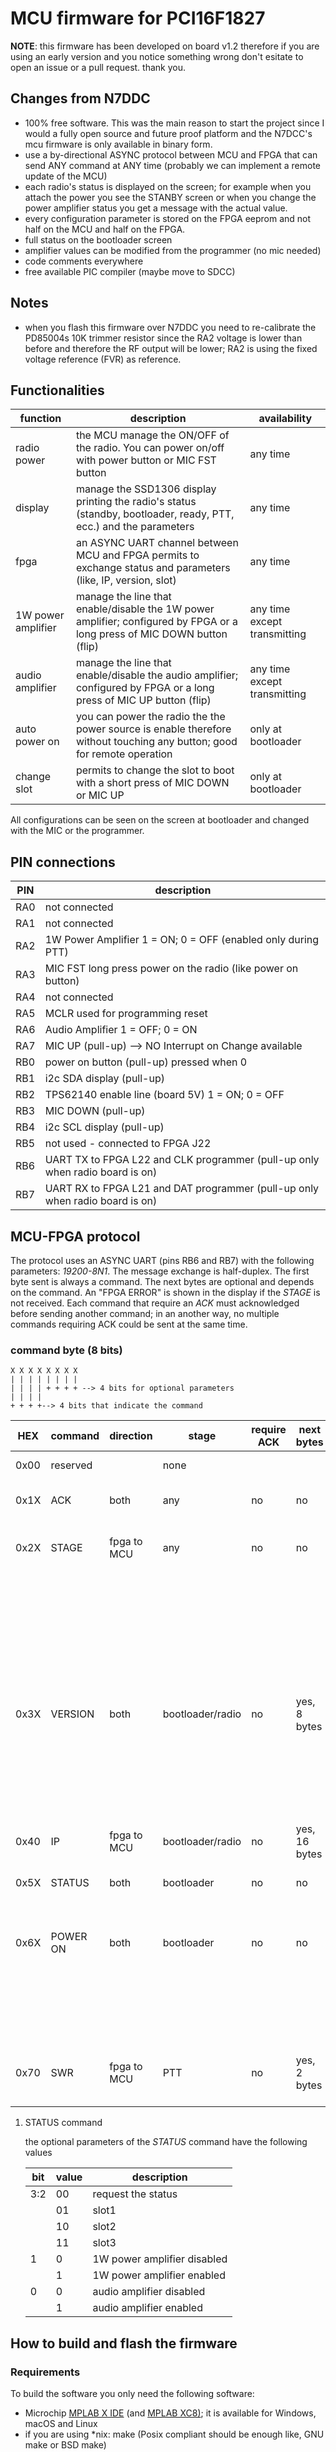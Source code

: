 #+startup: showeverything

* MCU firmware for PCI16F1827

*NOTE*: this firmware has been developed on board v1.2 therefore if
you are using an early version and you notice something wrong don't
esitate to open an issue or a pull request. thank you.

** Changes from N7DDC

- 100% free software. This was the main reason to start the
  project since I would a fully open source and future proof platform
  and the N7DCC's mcu firmware is only available in binary form.
- use a by-directional ASYNC protocol between MCU and FPGA that can
  send ANY command at ANY time (probably we can implement a remote
  update of the MCU)
- each radio's status is displayed on the screen; for example when you
  attach the power you see the STANBY screen or when you change the
  power amplifier status you get a message with the actual value.
- every configuration parameter is stored on the FPGA eeprom and not
  half on the MCU and half on the FPGA.
- full status on the bootloader screen
- amplifier values can be modified from the programmer (no mic needed)
- code comments everywhere
- free available PIC compiler (maybe move to SDCC)

** Notes

- when you flash this firmware over N7DDC you need to re-calibrate the
  PD85004s 10K trimmer resistor since the RA2 voltage is lower than
  before and therefore the RF output will be lower; RA2 is using the
  fixed voltage reference (FVR) as reference.

** Functionalities

|--------------------+--------------------------------------------------------------------------------------------------------------------------+------------------------------|
| function           | description                                                                                                              | availability                 |
|--------------------+--------------------------------------------------------------------------------------------------------------------------+------------------------------|
| radio power        | the MCU manage the ON/OFF of the radio. You can power on/off with power button or MIC FST button                         | any time                     |
| display            | manage the SSD1306 display printing the radio's status (standby, bootloader, ready, PTT, ecc.) and the parameters        | any time                     |
| fpga               | an ASYNC UART channel between MCU and FPGA permits to exchange status and parameters (like, IP, version, slot)           | any time                     |
| 1W power amplifier | manage the line that enable/disable the 1W power amplifier; configured by FPGA or a long press of MIC DOWN button (flip) | any time except transmitting |
| audio amplifier    | manage the line that enable/disable the audio amplifier; configured by FPGA or a long press of MIC UP button (flip)      | any time except transmitting |
| auto power on      | you can power the radio the the power source is enable therefore without touching any button; good for remote operation  | only at bootloader           |
| change slot        | permits to change the slot to boot with a short press of MIC DOWN or MIC UP                                              | only at bootloader           |
|--------------------+--------------------------------------------------------------------------------------------------------------------------+------------------------------|

All configurations can be seen on the screen at bootloader and changed
with the MIC or the programmer.

** PIN connections

|-----+------------------------------------------------------------------------------|
| PIN | description                                                                  |
|-----+------------------------------------------------------------------------------|
| RA0 | not connected                                                                |
| RA1 | not connected                                                                |
| RA2 | 1W Power Amplifier 1 = ON; 0 = OFF (enabled only during PTT)                 |
| RA3 | MIC FST long press power on the radio (like power on button)                 |
| RA4 | not connected                                                                |
| RA5 | MCLR used for programming reset                                              |
| RA6 | Audio Amplifier 1 = OFF; 0 = ON                                              |
| RA7 | MIC UP (pull-up) --> NO Interrupt on Change available                        |
| RB0 | power on button (pull-up) pressed when 0                                     |
| RB1 | i2c SDA display (pull-up)                                                    |
| RB2 | TPS62140 enable line (board 5V) 1 = ON; 0 = OFF                              |
| RB3 | MIC DOWN (pull-up)                                                           |
| RB4 | i2c SCL display (pull-up)                                                    |
| RB5 | not used - connected to FPGA J22                                             |
| RB6 | UART TX to FPGA L22 and CLK programmer (pull-up only when radio board is on) |
| RB7 | UART RX to FPGA L21 and DAT programmer (pull-up only when radio board is on) |
|-----+------------------------------------------------------------------------------|

** MCU-FPGA protocol

The protocol uses an ASYNC UART (pins RB6 and RB7) with the following
parameters: /19200-8N1/. The message exchange is half-duplex.
The first byte sent is always a command. The next bytes are optional
and depends on the command.
An "FPGA ERROR" is shown in the display if the /STAGE/ is not received.
Each command that require an /ACK/ must acknowledged before sending
another command; in an another way, no multiple commands requiring ACK
could be sent at the same time.

*** command byte (8 bits)

#+BEGIN_EXAMPLE
X X X X X X X X
| | | | | | | |
| | | | + + + + --> 4 bits for optional parameters
| | | |
+ + + +--> 4 bits that indicate the command
#+END_EXAMPLE

|------+----------+-------------+------------------+-------------+---------------+-----------------------------------+--------------------------------------------------------------------|
|  HEX | command  | direction   | stage            | require ACK | next bytes    | parameters                        | description                                                        |
|------+----------+-------------+------------------+-------------+---------------+-----------------------------------+--------------------------------------------------------------------|
| 0x00 | reserved |             | none             |             |               |                                   | reserved command                                                   |
|------+----------+-------------+------------------+-------------+---------------+-----------------------------------+--------------------------------------------------------------------|
| 0x1X | ACK      | both        | any              | no          | no            | 0x? is the command to acknowledge | acknowledge command                                                |
|------+----------+-------------+------------------+-------------+---------------+-----------------------------------+--------------------------------------------------------------------|
| 0x2X | STAGE    | fpga to MCU | any              | no          | no            | 0x0 = reserved                    | fpga inform the MCU in which state it is                           |
|      |          |             |                  |             |               | 0x1 = booting                     |                                                                    |
|      |          |             |                  |             |               | 0x2 = bootloader                  |                                                                    |
|      |          |             |                  |             |               | 0x3 = radio                       |                                                                    |
|      |          |             |                  |             |               | 0x4 = PTT                         |                                                                    |
|      |          |             |                  |             |               | 0x5 = CRC error                   |                                                                    |
|------+----------+-------------+------------------+-------------+---------------+-----------------------------------+--------------------------------------------------------------------|
| 0x3X | VERSION  | both        | bootloader/radio | no          | yes, 8 bytes  | 0x0 = reserved                    | send the software version                                          |
|      |          |             |                  |             |               | 0x1 = MCU (not implemented)       |                                                                    |
|      |          |             |                  |             |               | 0x2 = bootloader                  |                                                                    |
|      |          |             |                  |             |               | 0x3 = radio                       |                                                                    |
|------+----------+-------------+------------------+-------------+---------------+-----------------------------------+--------------------------------------------------------------------|
| 0x40 | IP       | fpga to MCU | bootloader/radio | no          | yes, 16 bytes | no                                | send the IP address to MCU                                         |
|------+----------+-------------+------------------+-------------+---------------+-----------------------------------+--------------------------------------------------------------------|
| 0x5X | STATUS   | both        | bootloader       | no          | no            | see below                         | send the status (see below)                                        |
|------+----------+-------------+------------------+-------------+---------------+-----------------------------------+--------------------------------------------------------------------|
| 0x6X | POWER ON | both        | bootloader       | no          | no            | 0x0 = request data                | mcu power on the radio just after the power connector is connected |
|      |          |             |                  |             |               | 0x1 = enabled                     |                                                                    |
|      |          |             |                  |             |               | 0x2 = disabled                    |                                                                    |
|------+----------+-------------+------------------+-------------+---------------+-----------------------------------+--------------------------------------------------------------------|
| 0x70 | SWR      | fpga to MCU | PTT              | no          | yes, 2 bytes  | no                                | send the SWR value to MCU to display it during PTT                 |
|------+----------+-------------+------------------+-------------+---------------+-----------------------------------+--------------------------------------------------------------------|

**** STATUS command

the optional parameters of the /STATUS/ command have the following values

|-----+-------+-----------------------------|
| bit | value | description                 |
|-----+-------+-----------------------------|
| 3:2 |    00 | request the status          |
|     |    01 | slot1                       |
|     |    10 | slot2                       |
|     |    11 | slot3                       |
|-----+-------+-----------------------------|
|   1 |     0 | 1W power amplifier disabled |
|     |     1 | 1W power amplifier enabled  |
|-----+-------+-----------------------------|
|   0 |     0 | audio amplifier disabled    |
|     |     1 | audio amplifier enabled     |
|-----+-------+-----------------------------|

** How to build and flash the firmware

*** Requirements

To build the software you only need the following software:

- Microchip [[https://www.microchip.com/mplab/mplab-x-ide][MPLAB X IDE]] (and [[https://www.microchip.com/mplab/compilers][MPLAB XC8)]]; it is available for Windows,
  macOS and Linux
- if you are using *nix: make (Posix compliant should be enough like,
  GNU make or BSD make)

*** Build

If you have correctly installed the above software and the /xc8/
compiler, you can open this folder with MPLAB X IDE and configure,
if not done automatically, the project compiler. From this point on
you can compile the project from the IDE or from the shell with the
following command:

#+BEGIN_SRC shell
make
#+END_SRC

At the end, you can see the "Memory Summary" and the firmware will be
available at /dist/default/production/mcu.production.hex/

*** Flash

You can "burn" the firmware to the PIC16 either using MPLAB X IDE
(you need to configure the programmer) or with another software using
the /.hex/ file.

There are many in-circuit programmer in the market that you can select
to flash the /.hex/; the only requirement is to use ones that support
low voltage programming. This is very important otherwise you can
damage the FPGA (see the 4.5V zener in the layout). I used the
following:

- [[https://www.microchip.com/DevelopmentTools/ProductDetails/pg164130][PICkit™ 3 In-Circuit Debugger]]
- [[https://github.com/jaromir-sukuba/a-p-prog][a-p-prog]] for arduino (remember to use delay ~-s 1700~)

Just pay attention on which device powers the MCU and if something
fails double check wire connections.

** License

#+BEGIN_SRC
Copyright (C) 2020 Davide Gerhard IV3CVE

This program is free software: you can redistribute it and/or modify
it under the terms of the GNU General Public License as published by
the Free Software Foundation, either version 3 of the License, or
(at your option) any later version.

This program is distributed in the hope that it will be useful,
but WITHOUT ANY WARRANTY; without even the implied warranty of
MERCHANTABILITY or FITNESS FOR A PARTICULAR PURPOSE.  See the
GNU General Public License for more details.

You should have received a copy of the GNU General Public License
along with this program.  If not, see <https://www.gnu.org/licenses/>.
#+END_SRC
